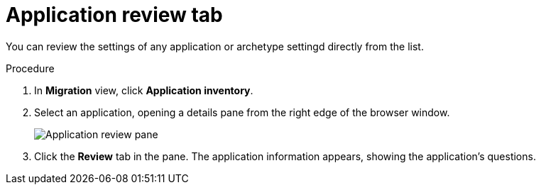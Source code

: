 // Module included in the following assemblies:
//
// * docs/web-console-guide/master.adoc

:_content-type: PROCEDURE
[id="mta-web-review-tab_{context}"]
= Application review tab

You can review the settings of any application or archetype settingd directly from the list.

.Procedure

. In *Migration* view, click *Application inventory*.
. Select an application, opening a details pane from the right edge of the browser window.
+
// Get image from MTA UI
image::mta-web-review-tab-01.png[Application review pane]
// ![](/Tackle2/AppAssessAnalyze/AnalysisSelect.png)
+
. Click the *Review* tab in the pane. The application information appears, showing the application's questions.
